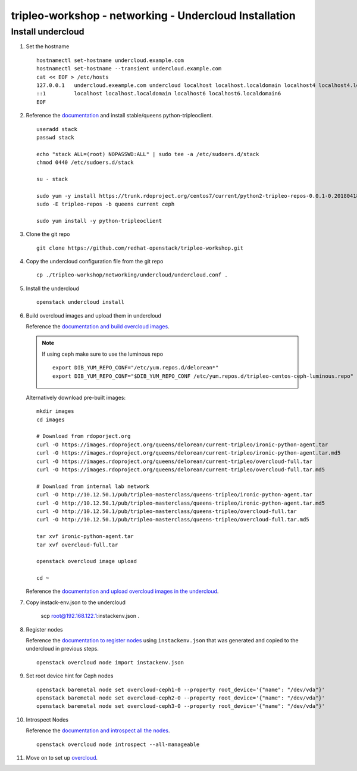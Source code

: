 tripleo-workshop - networking - Undercloud Installation
#######################################################

Install undercloud
------------------

#. Set the hostname

   ::

     hostnamectl set-hostname undercloud.example.com
     hostnamectl set-hostname --transient undercloud.example.com
     cat << EOF > /etc/hosts
     127.0.0.1   undercloud.exeample.com undercloud localhost localhost.localdomain localhost4 localhost4.localdomain4
     ::1         localhost localhost.localdomain localhost6 localhost6.localdomain6
     EOF

#. Reference the
   `documentation <https://docs.openstack.org/tripleo-docs/latest/install/installation/installation.html>`_
   and install stable/queens python-tripleoclient.

   ::

     useradd stack
     passwd stack

     echo "stack ALL=(root) NOPASSWD:ALL" | sudo tee -a /etc/sudoers.d/stack
     chmod 0440 /etc/sudoers.d/stack

     su - stack

     sudo yum -y install https://trunk.rdoproject.org/centos7/current/python2-tripleo-repos-0.0.1-0.20180418175107.ef4e12e.el7.centos.noarch.rpm
     sudo -E tripleo-repos -b queens current ceph

     sudo yum install -y python-tripleoclient

#. Clone the git repo

   ::

     git clone https://github.com/redhat-openstack/tripleo-workshop.git

#. Copy the undercloud configuration file from the git repo

   ::

     cp ./tripleo-workshop/networking/undercloud/undercloud.conf .

#. Install the undercloud

   ::

     openstack undercloud install

#. Build overcloud images and upload them in undercloud

   Reference the
   `documentation and build overcloud images
   <https://docs.openstack.org/tripleo-docs/latest/install/basic_deployment/basic_deployment_cli.html#get-images>`_.

   .. NOTE:: If using ceph make sure to use the luminous repo
             ::

               export DIB_YUM_REPO_CONF="/etc/yum.repos.d/delorean*"
               export DIB_YUM_REPO_CONF="$DIB_YUM_REPO_CONF /etc/yum.repos.d/tripleo-centos-ceph-luminous.repo"

   Alternatively download pre-built images::

     mkdir images
     cd images

     # Download from rdoporject.org
     curl -O https://images.rdoproject.org/queens/delorean/current-tripleo/ironic-python-agent.tar
     curl -O https://images.rdoproject.org/queens/delorean/current-tripleo/ironic-python-agent.tar.md5
     curl -O https://images.rdoproject.org/queens/delorean/current-tripleo/overcloud-full.tar
     curl -O https://images.rdoproject.org/queens/delorean/current-tripleo/overcloud-full.tar.md5

     # Download from internal lab network
     curl -O http://10.12.50.1/pub/tripleo-masterclass/queens-tripleo/ironic-python-agent.tar
     curl -O http://10.12.50.1/pub/tripleo-masterclass/queens-tripleo/ironic-python-agent.tar.md5
     curl -O http://10.12.50.1/pub/tripleo-masterclass/queens-tripleo/overcloud-full.tar
     curl -O http://10.12.50.1/pub/tripleo-masterclass/queens-tripleo/overcloud-full.tar.md5

     tar xvf ironic-python-agent.tar
     tar xvf overcloud-full.tar

     openstack overcloud image upload

     cd ~

   Reference the
   `documentation and upload overcloud images in the undercloud
   <https://docs.openstack.org/tripleo-docs/latest/install/basic_deployment/basic_deployment_cli.html#upload-images>`_.


#. Copy instack-env.json to the undercloud

     scp root@192.168.122.1:instackenv.json .

#. Register nodes

   Reference the
   `documentation to register nodes
   <https://docs.openstack.org/tripleo-docs/latest/install/basic_deployment/basic_deployment_cli.html#register-nodes>`_
   using ``instackenv.json`` that was generated and copied
   to the undercloud in previous steps.

   ::

     openstack overcloud node import instackenv.json

#. Set root device hint for Ceph nodes

   ::

     openstack baremetal node set overcloud-ceph1-0 --property root_device='{"name": "/dev/vda"}'
     openstack baremetal node set overcloud-ceph2-0 --property root_device='{"name": "/dev/vda"}'
     openstack baremetal node set overcloud-ceph3-0 --property root_device='{"name": "/dev/vda"}'

#. Introspect Nodes

   Reference the
   `documentation and introspect all the nodes
   <https://docs.openstack.org/tripleo-docs/latest/install/basic_deployment/basic_deployment_cli.html#introspect-nodes>`_.

   ::

     openstack overcloud node introspect --all-manageable

#.  Move on to set up `overcloud <https://github.com/redhat-openstack/tripleo-workshop/tree/master/networking/overcloud>`_.